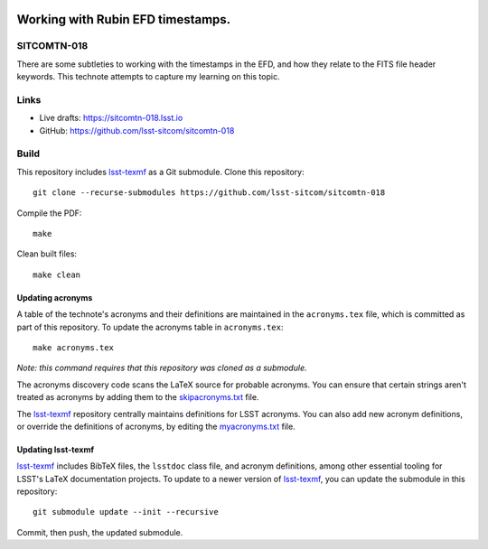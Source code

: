 .. image:: https://img.shields.io/badge/sitcomtn--018-lsst.io-brightgreen.svg
   :target: https://sitcomtn-018.lsst.io
.. image:: https://github.com/lsst-sitcom/sitcomtn-018/workflows/CI/badge.svg
   :target: https://github.com/lsst-sitcom/sitcomtn-018/actions/

##################################
Working with Rubin EFD timestamps.
##################################

SITCOMTN-018
============

There are some subtleties to working with the timestamps in the EFD, and how they relate to the FITS file header keywords.  This technote attempts to capture my learning on this topic.

Links
=====

- Live drafts: https://sitcomtn-018.lsst.io
- GitHub: https://github.com/lsst-sitcom/sitcomtn-018

Build
=====

This repository includes lsst-texmf_ as a Git submodule.
Clone this repository::

    git clone --recurse-submodules https://github.com/lsst-sitcom/sitcomtn-018

Compile the PDF::

    make

Clean built files::

    make clean

Updating acronyms
-----------------

A table of the technote's acronyms and their definitions are maintained in the ``acronyms.tex`` file, which is committed as part of this repository.
To update the acronyms table in ``acronyms.tex``::

    make acronyms.tex

*Note: this command requires that this repository was cloned as a submodule.*

The acronyms discovery code scans the LaTeX source for probable acronyms.
You can ensure that certain strings aren't treated as acronyms by adding them to the `skipacronyms.txt <./skipacronyms.txt>`_ file.

The lsst-texmf_ repository centrally maintains definitions for LSST acronyms.
You can also add new acronym definitions, or override the definitions of acronyms, by editing the `myacronyms.txt <./myacronyms.txt>`_ file.

Updating lsst-texmf
-------------------

`lsst-texmf`_ includes BibTeX files, the ``lsstdoc`` class file, and acronym definitions, among other essential tooling for LSST's LaTeX documentation projects.
To update to a newer version of `lsst-texmf`_, you can update the submodule in this repository::

   git submodule update --init --recursive

Commit, then push, the updated submodule.

.. _lsst-texmf: https://github.com/lsst/lsst-texmf
